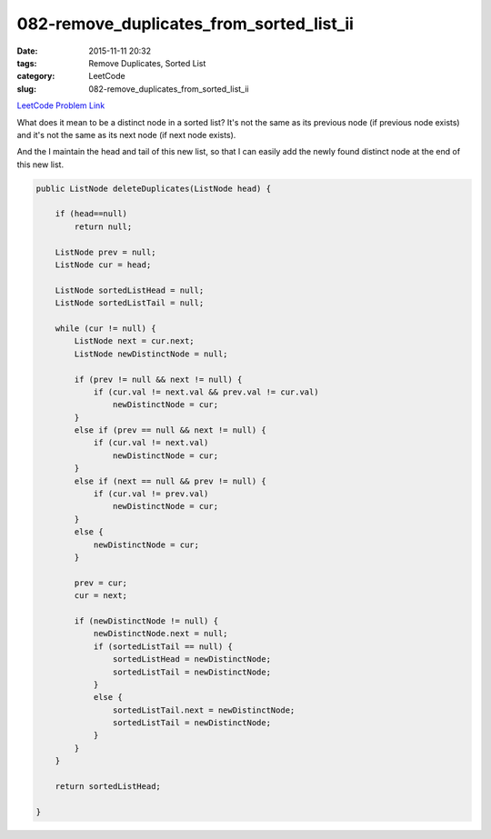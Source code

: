 082-remove_duplicates_from_sorted_list_ii
#########################################

:date: 2015-11-11 20:32
:tags: Remove Duplicates, Sorted List
:category: LeetCode
:slug: 082-remove_duplicates_from_sorted_list_ii

`LeetCode Problem Link <https://leetcode.com/problems/remove-duplicates-from-sorted-list-ii/>`_

What does it mean to be a distinct node in a sorted list? It's not the same as its previous node (if previous node
exists) and it's not the same as its next node (if next node exists).

And the I maintain the head and tail of this new list, so that I can easily add the newly found distinct node at the
end of this new list.

.. code-block:: java

    public ListNode deleteDuplicates(ListNode head) {

        if (head==null)
            return null;

        ListNode prev = null;
        ListNode cur = head;

        ListNode sortedListHead = null;
        ListNode sortedListTail = null;

        while (cur != null) {
            ListNode next = cur.next;
            ListNode newDistinctNode = null;

            if (prev != null && next != null) {
                if (cur.val != next.val && prev.val != cur.val)
                    newDistinctNode = cur;
            }
            else if (prev == null && next != null) {
                if (cur.val != next.val)
                    newDistinctNode = cur;
            }
            else if (next == null && prev != null) {
                if (cur.val != prev.val)
                    newDistinctNode = cur;
            }
            else {
                newDistinctNode = cur;
            }

            prev = cur;
            cur = next;

            if (newDistinctNode != null) {
                newDistinctNode.next = null;
                if (sortedListTail == null) {
                    sortedListHead = newDistinctNode;
                    sortedListTail = newDistinctNode;
                }
                else {
                    sortedListTail.next = newDistinctNode;
                    sortedListTail = newDistinctNode;
                }
            }
        }

        return sortedListHead;

    }

